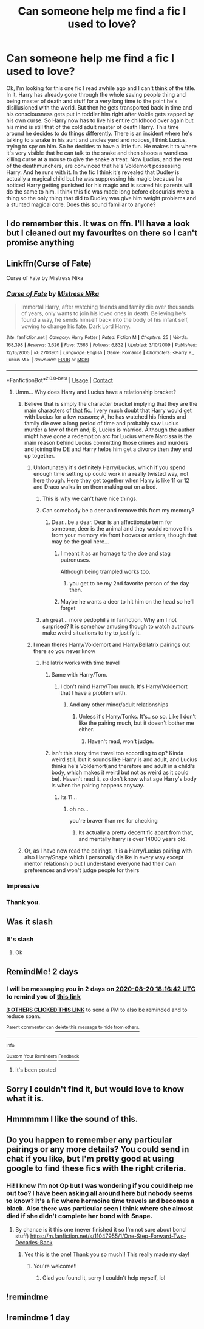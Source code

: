 #+TITLE: Can someone help me find a fic I used to love?

* Can someone help me find a fic I used to love?
:PROPERTIES:
:Author: DarkLordFluffy13
:Score: 177
:DateUnix: 1597773428.0
:DateShort: 2020-Aug-18
:FlairText: What's That Fic?
:END:
Ok, I'm looking for this one fic I read awhile ago and I can't think of the title. In it, Harry has already gone through the whole saving people thing and being master of death and stuff for a very long time to the point he's disillusioned with the world. But then he gets transported back in time and his consciousness gets put in toddler him right after Voldie gets zapped by his own curse. So Harry now has to live his entire childhood over again but his mind is still that of the cold adult master of death Harry. This time around he decides to do things differently. There is an incident where he's talking to a snake in his aunt and uncles yard and notices, I think Lucius, trying to spy on him. So he decides to have a little fun. He makes it to where it's very visible that he can talk to the snake and then shoots a wandless killing curse at a mouse to give the snake a treat. Now Lucius, and the rest of the deathmunchers, are convinced that he's Voldemort possessing Harry. And he runs with it. In the fic I think it's revealed that Dudley is actually a magical child but he was suppressing his magic because he noticed Harry getting punished for his magic and is scared his parents will do the same to him. I think this fic was made long before obscurials were a thing so the only thing that did to Dudley was give him weight problems and a stunted magical core. Does this sound familiar to anyone?


** I do remember this. It was on ffn. I'll have a look but I cleaned out my favourites on there so I can't promise anything
:PROPERTIES:
:Author: LiriStorm
:Score: 32
:DateUnix: 1597778017.0
:DateShort: 2020-Aug-18
:END:


** Linkffn(Curse of Fate)

Curse of Fate by Mistress Nika
:PROPERTIES:
:Author: Genuine-Muggle-Hater
:Score: 37
:DateUnix: 1597781260.0
:DateShort: 2020-Aug-19
:END:

*** [[https://www.fanfiction.net/s/2703901/1/][*/Curse of Fate/*]] by [[https://www.fanfiction.net/u/392641/Mistress-Nika][/Mistress Nika/]]

#+begin_quote
  Immortal Harry, after watching friends and family die over thousands of years, only wants to join his loved ones in death. Believing he's found a way, he sends himself back into the body of his infant self, vowing to change his fate. Dark Lord Harry.
#+end_quote

^{/Site/:} ^{fanfiction.net} ^{*|*} ^{/Category/:} ^{Harry} ^{Potter} ^{*|*} ^{/Rated/:} ^{Fiction} ^{M} ^{*|*} ^{/Chapters/:} ^{25} ^{*|*} ^{/Words/:} ^{168,398} ^{*|*} ^{/Reviews/:} ^{3,626} ^{*|*} ^{/Favs/:} ^{7,566} ^{*|*} ^{/Follows/:} ^{6,832} ^{*|*} ^{/Updated/:} ^{3/10/2009} ^{*|*} ^{/Published/:} ^{12/15/2005} ^{*|*} ^{/id/:} ^{2703901} ^{*|*} ^{/Language/:} ^{English} ^{*|*} ^{/Genre/:} ^{Romance} ^{*|*} ^{/Characters/:} ^{<Harry} ^{P.,} ^{Lucius} ^{M.>} ^{*|*} ^{/Download/:} ^{[[http://www.ff2ebook.com/old/ffn-bot/index.php?id=2703901&source=ff&filetype=epub][EPUB]]} ^{or} ^{[[http://www.ff2ebook.com/old/ffn-bot/index.php?id=2703901&source=ff&filetype=mobi][MOBI]]}

--------------

*FanfictionBot*^{2.0.0-beta} | [[https://github.com/FanfictionBot/reddit-ffn-bot/wiki/Usage][Usage]] | [[https://www.reddit.com/message/compose?to=tusing][Contact]]
:PROPERTIES:
:Author: FanfictionBot
:Score: 24
:DateUnix: 1597781286.0
:DateShort: 2020-Aug-19
:END:

**** Umm... Why does Harry and Lucius have a relationship bracket?
:PROPERTIES:
:Author: GreyWyre
:Score: 24
:DateUnix: 1597789613.0
:DateShort: 2020-Aug-19
:END:

***** Believe that is simply the character bracket implying that they are the main characters of that fic. I very much doubt that Harry would get with Lucius for a few reasons; A, he has watched his friends and family die over a long period of time and probably saw Lucius murder a few of them and; B, Lucius is married. Although the author might have gone a redemption arc for Lucius where Narcissa is the main reason behind Lucius committing those crimes and murders and joining the DE and Harry helps him get a divorce then they end up together.
:PROPERTIES:
:Author: Shay_Fulbuster
:Score: 10
:DateUnix: 1597789905.0
:DateShort: 2020-Aug-19
:END:

****** Unfortunately it's definitely Harry/Lucius, which if you spend enough time setting up could work in a really twisted way, not here though. Here they get together when Harry is like 11 or 12 and Draco walks in on them making out on a bed.
:PROPERTIES:
:Author: Alpha_Wolf179
:Score: 31
:DateUnix: 1597794202.0
:DateShort: 2020-Aug-19
:END:

******* This is why we can't have nice things.
:PROPERTIES:
:Author: ShredofInsanity
:Score: 55
:DateUnix: 1597795540.0
:DateShort: 2020-Aug-19
:END:


******* Can somebody be a deer and remove this from my memory?
:PROPERTIES:
:Author: MaineSoxGuy93
:Score: 9
:DateUnix: 1597838347.0
:DateShort: 2020-Aug-19
:END:

******** Dear...be a dear. Dear is an affectionate term for someone, deer is the animal and they would remove this from your memory via front hooves or antlers, though that may be the goal here...
:PROPERTIES:
:Author: LowerQuality
:Score: 8
:DateUnix: 1597845823.0
:DateShort: 2020-Aug-19
:END:

********* I meant it as an homage to the doe and stag patronuses.

Although being trampled works too.
:PROPERTIES:
:Author: MaineSoxGuy93
:Score: 13
:DateUnix: 1597849598.0
:DateShort: 2020-Aug-19
:END:

********** you get to be my 2nd favorite person of the day then.
:PROPERTIES:
:Author: LowerQuality
:Score: 4
:DateUnix: 1597850475.0
:DateShort: 2020-Aug-19
:END:


********* Maybe he wants a deer to hit him on the head so he'll forget
:PROPERTIES:
:Author: whatcanidothx
:Score: 2
:DateUnix: 1597869040.0
:DateShort: 2020-Aug-20
:END:


******* ah great... more pedophilia in fanfiction. Why am I not surprised? It is somehow amusing though to watch authours make weird situations to try to justify it.
:PROPERTIES:
:Author: Senseo256
:Score: 1
:DateUnix: 1598467070.0
:DateShort: 2020-Aug-26
:END:


****** I mean theres Harry/Voldemort and Harry/Bellatrix pairings out there so you never know
:PROPERTIES:
:Author: OptimusRatchet
:Score: 11
:DateUnix: 1597790810.0
:DateShort: 2020-Aug-19
:END:

******* Hellatrix works with time travel
:PROPERTIES:
:Author: jljl2902
:Score: 14
:DateUnix: 1597800904.0
:DateShort: 2020-Aug-19
:END:

******** Same with Harry/Tom.
:PROPERTIES:
:Author: Zeus_Kira
:Score: 5
:DateUnix: 1597805619.0
:DateShort: 2020-Aug-19
:END:

********* I don't mind Harry/Tom much. It's Harry/Voldemort that I have a problem with.
:PROPERTIES:
:Author: NarutoFan007
:Score: 7
:DateUnix: 1597830157.0
:DateShort: 2020-Aug-19
:END:

********** And any other minor/adult relationships
:PROPERTIES:
:Author: Zeus_Kira
:Score: 3
:DateUnix: 1597830210.0
:DateShort: 2020-Aug-19
:END:

*********** Unless it's Harry/Tonks. It's.. so so. Like I don't like the pairing much, but it doesn't bother me either.
:PROPERTIES:
:Author: NarutoFan007
:Score: 3
:DateUnix: 1597830275.0
:DateShort: 2020-Aug-19
:END:

************ Haven't read, won't judge.
:PROPERTIES:
:Author: Zeus_Kira
:Score: 3
:DateUnix: 1597830310.0
:DateShort: 2020-Aug-19
:END:


******** isn't this story time travel too according to op? Kinda weird still, but it sounds like Harry is and adult, and Lucius thinks he's Voldemort(and therefore and adult in a child's body, which makes it weird but not as weird as it could be). Haven't read it, so don't know what age Harry's body is when the pairing happens anyway.
:PROPERTIES:
:Author: Saffrin-chan
:Score: 3
:DateUnix: 1597810608.0
:DateShort: 2020-Aug-19
:END:

********* Its 11...
:PROPERTIES:
:Author: OptimusRatchet
:Score: 2
:DateUnix: 1597966781.0
:DateShort: 2020-Aug-21
:END:

********** oh no...

you're braver than me for checking
:PROPERTIES:
:Author: Saffrin-chan
:Score: 1
:DateUnix: 1597967397.0
:DateShort: 2020-Aug-21
:END:

*********** Its actually a pretty decent fic apart from that, and mentally harry is over 14000 years old.
:PROPERTIES:
:Author: OptimusRatchet
:Score: 1
:DateUnix: 1597968828.0
:DateShort: 2020-Aug-21
:END:


***** Or, as I have now read the pairings, it is a Harry/Lucius pairing with also Harry/Snape which I personally dislike in every way except mentor relationship but I understand everyone had their own preferences and won't judge people for theirs
:PROPERTIES:
:Author: Shay_Fulbuster
:Score: 16
:DateUnix: 1597790024.0
:DateShort: 2020-Aug-19
:END:


*** Impressive
:PROPERTIES:
:Author: saywhatnow117
:Score: 3
:DateUnix: 1597782259.0
:DateShort: 2020-Aug-19
:END:


*** Thank you.
:PROPERTIES:
:Author: DarkLordFluffy13
:Score: 3
:DateUnix: 1597788702.0
:DateShort: 2020-Aug-19
:END:


** Was it slash
:PROPERTIES:
:Author: hungrybluefish
:Score: 5
:DateUnix: 1597785076.0
:DateShort: 2020-Aug-19
:END:

*** It's slash
:PROPERTIES:
:Author: yehudabliz
:Score: 6
:DateUnix: 1597793952.0
:DateShort: 2020-Aug-19
:END:

**** Ok
:PROPERTIES:
:Author: hungrybluefish
:Score: 1
:DateUnix: 1597852584.0
:DateShort: 2020-Aug-19
:END:


** RemindMe! 2 days
:PROPERTIES:
:Author: tarheelgrey
:Score: 6
:DateUnix: 1597774602.0
:DateShort: 2020-Aug-18
:END:

*** I will be messaging you in 2 days on [[http://www.wolframalpha.com/input/?i=2020-08-20%2018:16:42%20UTC%20To%20Local%20Time][*2020-08-20 18:16:42 UTC*]] to remind you of [[https://np.reddit.com/r/HPfanfiction/comments/ic61ac/can_someone_help_me_find_a_fic_i_used_to_love/g20hwqu/?context=3][*this link*]]

[[https://np.reddit.com/message/compose/?to=RemindMeBot&subject=Reminder&message=%5Bhttps%3A%2F%2Fwww.reddit.com%2Fr%2FHPfanfiction%2Fcomments%2Fic61ac%2Fcan_someone_help_me_find_a_fic_i_used_to_love%2Fg20hwqu%2F%5D%0A%0ARemindMe%21%202020-08-20%2018%3A16%3A42%20UTC][*3 OTHERS CLICKED THIS LINK*]] to send a PM to also be reminded and to reduce spam.

^{Parent commenter can} [[https://np.reddit.com/message/compose/?to=RemindMeBot&subject=Delete%20Comment&message=Delete%21%20ic61ac][^{delete this message to hide from others.}]]

--------------

[[https://np.reddit.com/r/RemindMeBot/comments/e1bko7/remindmebot_info_v21/][^{Info}]]

[[https://np.reddit.com/message/compose/?to=RemindMeBot&subject=Reminder&message=%5BLink%20or%20message%20inside%20square%20brackets%5D%0A%0ARemindMe%21%20Time%20period%20here][^{Custom}]]
[[https://np.reddit.com/message/compose/?to=RemindMeBot&subject=List%20Of%20Reminders&message=MyReminders%21][^{Your Reminders}]]
[[https://np.reddit.com/message/compose/?to=Watchful1&subject=RemindMeBot%20Feedback][^{Feedback}]]
:PROPERTIES:
:Author: RemindMeBot
:Score: 4
:DateUnix: 1597780057.0
:DateShort: 2020-Aug-19
:END:

**** It's been posted
:PROPERTIES:
:Author: alice_xxx
:Score: 2
:DateUnix: 1597789714.0
:DateShort: 2020-Aug-19
:END:


** Sorry I couldn't find it, but would love to know what it is.
:PROPERTIES:
:Author: givemehthaprompts
:Score: 3
:DateUnix: 1597778102.0
:DateShort: 2020-Aug-18
:END:


** Hmmmmm I like the sound of this.
:PROPERTIES:
:Author: Ajaxx117
:Score: 5
:DateUnix: 1597776042.0
:DateShort: 2020-Aug-18
:END:


** Do you happen to remember any particular pairings or any more details? You could send in chat if you like, but I'm pretty good at using google to find these fics with the right criteria.
:PROPERTIES:
:Author: givemehthaprompts
:Score: 2
:DateUnix: 1597778362.0
:DateShort: 2020-Aug-18
:END:

*** Hi! I know I'm not Op but I was wondering if you could help me out too? I have been asking all around here but nobody seems to know? It's a fic where hermoine time travels and becomes a black. Also there was particular seen I think where she almost died if she didn't complete her bond with Snape.
:PROPERTIES:
:Author: BroFlattop
:Score: 3
:DateUnix: 1597805180.0
:DateShort: 2020-Aug-19
:END:

**** By chance is it this one (never finished it so I'm not sure about bond stuff) [[https://m.fanfiction.net/s/11047955/1/One-Step-Forward-Two-Decades-Back]]
:PROPERTIES:
:Author: rainyflowerist
:Score: 2
:DateUnix: 1597807489.0
:DateShort: 2020-Aug-19
:END:

***** Yes this is the one! Thank you so much!! This really made my day!
:PROPERTIES:
:Author: BroFlattop
:Score: 3
:DateUnix: 1597812509.0
:DateShort: 2020-Aug-19
:END:

****** You're welcome!!
:PROPERTIES:
:Author: rainyflowerist
:Score: 2
:DateUnix: 1597819496.0
:DateShort: 2020-Aug-19
:END:

******* Glad you found it, sorry I couldn't help myself, lol
:PROPERTIES:
:Author: givemehthaprompts
:Score: 2
:DateUnix: 1597848424.0
:DateShort: 2020-Aug-19
:END:


** !remindme
:PROPERTIES:
:Author: Misc07
:Score: 1
:DateUnix: 1597780098.0
:DateShort: 2020-Aug-19
:END:


** !remindme 1 day
:PROPERTIES:
:Author: DerekLouden
:Score: 1
:DateUnix: 1597787835.0
:DateShort: 2020-Aug-19
:END:
